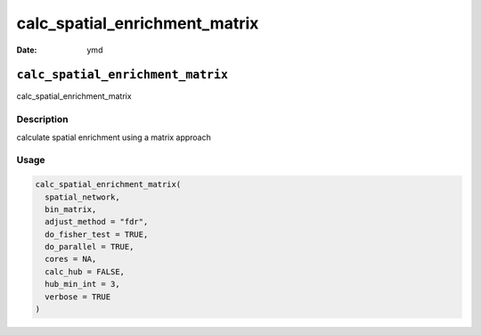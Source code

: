 ==============================
calc_spatial_enrichment_matrix
==============================

:Date: ymd

``calc_spatial_enrichment_matrix``
==================================

calc_spatial_enrichment_matrix

Description
-----------

calculate spatial enrichment using a matrix approach

Usage
-----

.. code:: r

   calc_spatial_enrichment_matrix(
     spatial_network,
     bin_matrix,
     adjust_method = "fdr",
     do_fisher_test = TRUE,
     do_parallel = TRUE,
     cores = NA,
     calc_hub = FALSE,
     hub_min_int = 3,
     verbose = TRUE
   )
